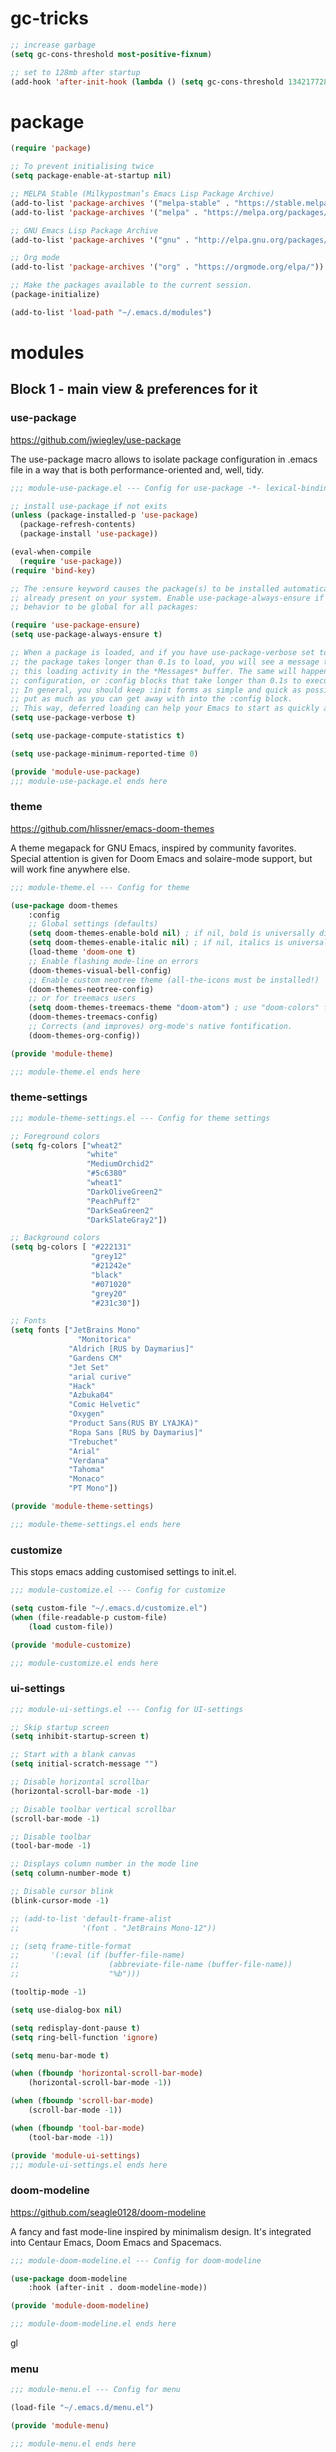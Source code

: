 * gc-tricks

#+name: gc-tricks
#+begin_src emacs-lisp
;; increase garbage
(setq gc-cons-threshold most-positive-fixnum)

;; set to 128mb after startup
(add-hook 'after-init-hook (lambda () (setq gc-cons-threshold 134217728)))
#+end_src

* package

#+name: package
#+begin_src emacs-lisp
(require 'package)

;; To prevent initialising twice
(setq package-enable-at-startup nil)

;; MELPA Stable (Milkypostman’s Emacs Lisp Package Archive)
(add-to-list 'package-archives '("melpa-stable" . "https://stable.melpa.org/packages/"))
(add-to-list 'package-archives '("melpa" . "https://melpa.org/packages/"))

;; GNU Emacs Lisp Package Archive
(add-to-list 'package-archives '("gnu" . "http://elpa.gnu.org/packages/"))

;; Org mode
(add-to-list 'package-archives '("org" . "https://orgmode.org/elpa/"))

;; Make the packages available to the current session.
(package-initialize)

(add-to-list 'load-path "~/.emacs.d/modules")
#+end_src

* modules
** Block 1 - main view & preferences for it
*** use-package

[[https://github.com/jwiegley/use-package][https://github.com/jwiegley/use-package]]

The use-package macro allows to isolate package configuration in .emacs file in a way that is both
performance-oriented and, well, tidy.

#+begin_src emacs-lisp :tangle ~/.emacs.d/modules/module-use-package.el
;;; module-use-package.el --- Config for use-package -*- lexical-binding: t -*-

;; install use-package if not exits
(unless (package-installed-p 'use-package)
  (package-refresh-contents)
  (package-install 'use-package))

(eval-when-compile
  (require 'use-package))
(require 'bind-key)

;; The :ensure keyword causes the package(s) to be installed automatically if not
;; already present on your system. Enable use-package-always-ensure if you wish this
;; behavior to be global for all packages:

(require 'use-package-ensure)
(setq use-package-always-ensure t)

;; When a package is loaded, and if you have use-package-verbose set to t, or if
;; the package takes longer than 0.1s to load, you will see a message to indicate
;; this loading activity in the *Messages* buffer. The same will happen for
;; configuration, or :config blocks that take longer than 0.1s to execute.
;; In general, you should keep :init forms as simple and quick as possible, and
;; put as much as you can get away with into the :config block.
;; This way, deferred loading can help your Emacs to start as quickly as possible.
(setq use-package-verbose t)

(setq use-package-compute-statistics t)

(setq use-package-minimum-reported-time 0)

(provide 'module-use-package)
;;; module-use-package.el ends here
#+end_src

*** theme

https://github.com/hlissner/emacs-doom-themes

A theme megapack for GNU Emacs, inspired by community favorites.
Special attention is given for Doom Emacs and solaire-mode support,
but will work fine anywhere else.

#+begin_src emacs-lisp :tangle ~/.emacs.d/modules/module-theme.el
;;; module-theme.el --- Config for theme

(use-package doom-themes
    :config
    ;; Global settings (defaults)
    (setq doom-themes-enable-bold nil) ; if nil, bold is universally disabled
    (setq doom-themes-enable-italic nil) ; if nil, italics is universally disabled
    (load-theme 'doom-one t)
    ;; Enable flashing mode-line on errors
    (doom-themes-visual-bell-config)
    ;; Enable custom neotree theme (all-the-icons must be installed!)
    (doom-themes-neotree-config)
    ;; or for treemacs users
    (setq doom-themes-treemacs-theme "doom-atom") ; use "doom-colors" for less minimal icon theme
    (doom-themes-treemacs-config)
    ;; Corrects (and improves) org-mode's native fontification.
    (doom-themes-org-config))

(provide 'module-theme)

;;; module-theme.el ends here
#+end_src

*** theme-settings

#+begin_src emacs-lisp :tangle ~/.emacs.d/modules/module-theme-settings.el
;;; module-theme-settings.el --- Config for theme settings

;; Foreground colors
(setq fg-colors ["wheat2"
                 "white"
                 "MediumOrchid2"
                 "#5c6380"
                 "wheat1"
                 "DarkOliveGreen2"
                 "PeachPuff2"
                 "DarkSeaGreen2"
                 "DarkSlateGray2"])

;; Background colors
(setq bg-colors [ "#222131"
                  "grey12"
                  "#21242e"
                  "black"
                  "#071020"
                  "grey20"
                  "#231c30"])

;; Fonts
(setq fonts ["JetBrains Mono"
			   "Monitorica"
             "Aldrich [RUS by Daymarius]"
             "Gardens CM"
             "Jet Set"
             "arial curive"
             "Hack"
             "Azbuka04"
             "Comic Helvetic"
             "Oxygen"
             "Product Sans(RUS BY LYAJKA)"
             "Ropa Sans [RUS by Daymarius]"
             "Trebuchet"
             "Arial"
             "Verdana"
             "Tahoma"
             "Monaco"
             "PT Mono"])

(provide 'module-theme-settings)

;;; module-theme-settings.el ends here
#+end_src

#+RESULTS:
: module-theme-settings

*** customize

This stops emacs adding customised settings to init.el.

#+begin_src emacs-lisp :tangle ~/.emacs.d/modules/module-customize.el
;;; module-customize.el --- Config for customize

(setq custom-file "~/.emacs.d/customize.el")
(when (file-readable-p custom-file)
    (load custom-file))

(provide 'module-customize)

;;; module-customize.el ends here
#+end_src

*** ui-settings

#+begin_src emacs-lisp :tangle ~/.emacs.d/modules/module-ui-settings.el
;;; module-ui-settings.el --- Config for UI-settings

;; Skip startup screen
(setq inhibit-startup-screen t)

;; Start with a blank canvas
(setq initial-scratch-message "")

;; Disable horizontal scrollbar
(horizontal-scroll-bar-mode -1)

;; Disable toolbar vertical scrollbar
(scroll-bar-mode -1)

;; Disable toolbar
(tool-bar-mode -1)

;; Displays column number in the mode line
(setq column-number-mode t)

;; Disable cursor blink
(blink-cursor-mode -1)

;; (add-to-list 'default-frame-alist
;;              '(font . "JetBrains Mono-12"))

;; (setq frame-title-format
;;       '(:eval (if (buffer-file-name)
;;                    (abbreviate-file-name (buffer-file-name))
;;                    "%b")))

(tooltip-mode -1)

(setq use-dialog-box nil)

(setq redisplay-dont-pause t)
(setq ring-bell-function 'ignore)

(setq menu-bar-mode t)

(when (fboundp 'horizontal-scroll-bar-mode)
    (horizontal-scroll-bar-mode -1))

(when (fboundp 'scroll-bar-mode)
    (scroll-bar-mode -1))

(when (fboundp 'tool-bar-mode)
    (tool-bar-mode -1))

(provide 'module-ui-settings)
;;; module-ui-settings.el ends here
#+end_src

*** doom-modeline

https://github.com/seagle0128/doom-modeline

A fancy and fast mode-line inspired by minimalism design.
It's integrated into Centaur Emacs, Doom Emacs and Spacemacs.

#+begin_src emacs-lisp  :tangle ~/.emacs.d/modules/module-doom-modeline.el
;;; module-doom-modeline.el --- Config for doom-modeline

(use-package doom-modeline
    :hook (after-init . doom-modeline-mode))

(provide 'module-doom-modeline)

;;; module-doom-modeline.el ends here
#+end_src
gl
*** menu

#+begin_src emacs-lisp :tangle ~/.emacs.d/modules/module-menu.el
;;; module-menu.el --- Config for menu

(load-file "~/.emacs.d/menu.el")

(provide 'module-menu)

;;; module-menu.el ends here
#+end_src

*** exec-path-from-shell

[[https://github.com/purcell/exec-path-from-shell][https://github.com/purcell/exec-path-from-shell]]
A GNU Emacs library to ensure environment variables inside Emacs look the same as in the user's shell.

#+begin_src emacs-lisp :tangle ~/.emacs.d/modules/module-exec-path-from-shell.el
;;; module-exec-path-from-shell.el --- Config for exec-path-from-shell

(use-package exec-path-from-shell
  ;; :disabled
  :config
  (exec-path-from-shell-initialize))

(provide 'module-exec-path-from-shell)

;;; module-exec-path-from-shell.el ends here
#+end_src

*** settings

#+begin_src emacs-lisp :tangle ~/.emacs.d/modules/module-settings.el
;;; module-settings.el --- Config for settings

(setq-default indent-tabs-mode nil)


(setq make-backup-files nil)

(setq auto-save-default nil)

(setq auto-save-list-file-name nil)

;; Dired

;; on macOS, ls doesn't support the --dired option while on Linux it is supported.

(when (string= system-type "darwin")
  (setq dired-use-ls-dired nil))

(setq dired-recursive-deletes 'always)

(setq dired-recursive-copies 'always)

(global-set-key (kbd "M-SPC") 'cycle-spacing)

(global-set-key (kbd "M-/") 'hippie-expand)

(global-set-key (kbd "C-x C-b") 'ibuffer)


;; Winner Mode is a global minor mode.
;; When activated, it allows you to “undo” (and “redo”) changes
;; in the window configuration with the key commands ‘C-c left’ and ‘C-c right’.

(when (fboundp 'winner-mode)
    (winner-mode 1))

;; y is shorter than yes.
(defalias 'yes-or-no-p 'y-or-n-p)

;; disable eldoc globally
(global-eldoc-mode -1)

(desktop-save-mode 1)

;; Kill process buffer without confirmation
(setq kill-buffer-query-functions nil)

;; auto-revert-mode
(add-hook 'prog-mode-hook 'auto-revert-mode)
(add-hook 'text-mode-hook 'auto-revert-mode)

;; I never want whitespace at the end of lines. Remove it on save.
(add-hook 'before-save-hook 'delete-trailing-whitespace)

(provide 'module-settings)
;;; module-settings.el ends here
#+end_src

*** registers

#+begin_src emacs-lisp :tangle ~/.emacs.d/modules/module-registers.el
;;; module-registers.el --- Config for registers

(load-file "~/.emacs.d/registers.el")

(provide 'module-registers)

;;; module-registers.el ends here
#+end_src

** Block 2 - org
*** Org
**** org-superstar

https://github.com/integral-dw/org-superstar-mode

Prettify headings and plain lists in Org mode.
This package is a direct descendant of ‘org-bullets’, with most of the code base completely rewritten.

#+name: org-superstar
#+begin_src emacs-lisp
(use-package org-superstar
  :hook (org-mode . org-superstar-mode)
  :custom
  (org-superstar-headline-bullets-list  '("◉" "▸")))
#+end_src

**** ob-async

https://github.com/astahlman/ob-async

ob-async enables asynchronous execution of org-babel src blocks.

#+name: ob-async
#+begin_src emacs-lisp
(use-package ob-async
    :disabled
    :defer 2
    :commands (org-babel-execute ob-async-org-babel-execute-src-block)
    :init
    (defalias 'org-babel-execute-src-block:async 'ob-async-org-babel-execute-src-block))
#+end_src

**** org

#+begin_src emacs-lisp :tangle ~/.emacs.d/modules/module-org.el :noweb yes
;;; module-org.el --- Config for org -*- lexical-binding: t -*-

(defun org-concat-entries (&rest entries)
  (interactive)
  (mapconcat (lambda (x) (org-entry-get nil x t)) entries ""))

(defun org-tangle-custom () ;; gzim9x
  (interactive)
  (let ((__filename "FILENAME")
        (__entries  "ENTRIES")
        (__tangle   "TANGLE")
        (__no       "no"))
    (or
     (-when-let (filename (org-entry-get nil __filename))
       (-when-let (entries (org-entry-get nil __entries t))
         (unless (string= (org-entry-get nil __tangle t) __no)
           (apply 'org-concat-entries (append (split-string entries) `(,__filename))))))
     __no)))

(use-package org
  :mode ("\\.org\\'" . org-mode)

  :bind (("C-1" . save-buffer)
         :map org-mode-map
         ("C-2" . org-ctrl-c-ctrl-c)
         ("C-c C-z" . slime-switch-to-output-buffer)
         ("C-t" . org-babel-tangle)
         ("M-]" . g7r-save-code-block)
         ("M-[" . g7r-get-code-block))
  ;; :hook ((org-babel-after-execute . org-redisplay-inline-images)) ;; TODO need rewrite

  :custom
  (org-startup-indented t)
  (org-startup-folded 'content)
  (org-src-preserve-indentation nil)
  (org-edit-src-content-indentation 0)
  (org-src-tab-acts-natively t)
  (org-hide-emphasis-markers t)
  (org-src-window-setup 'current-window)
  (org-hide-emphasis-markers nil)
  (org-todo-keywords '((sequence "TODO(t)" "STARTED(s!)" "DONE(d!/!)" "WAITING(w!/!)" "CANCELLED(c!/!)")))
  (org-todo-keyword-faces '(("TODO"      . (:foreground "DeepPink2"
                                            :weight bold
                                            :height 100))
           		    ("STARTED"   . (:foreground "goldenrod1"
                                            :weight bold
                                            :height 100))
           		    ("DONE"      . (:foreground "snow4"
                                            :weight bold
                                            :height 100))
           		    ("WAITING"   . (:foreground "pink1"
                                            :weight bold
                                            :height 100))
           		    ("CANCELLED" . (:foreground "gray38"
                                            :weight bold
                                            :height 100))))

  ;; state changes will be logged in chronological order, from top to bottom
  (org-log-states-order-reversed nil)

  ;; Don't ask to eval code in SRC blocks
  (org-confirm-babel-evaluate nil)

  (org-hierarchical-todo-statistics nil)

  :custom-face
  (org-property-value ((t (:foreground "LightPink2"
                           :weight normal
                           :family ,(aref fonts 5)))))

  (org-level-1 ((t (:inherit 'outline-1
                    :height 180
                    :family ,(aref fonts 1)
                    :weight bold))))

  (org-level-2 ((t (:inherit 'outline-2
                    :height 170
                    :family ,(aref fonts 1)
                    :weight bold))))

  (org-level-3 ((t (:inherit 'outline-3
                    :height 160
                    :family ,(aref fonts 1)
                    :weight bold))))

  (org-level-4 ((t (:inherit 'outline-4
                    :height 160
                    :family ,(aref fonts 1)
                    :weight bold))))

  (org-level-5 ((t (:inherit 'outline-5
                    :height 160
                    :family ,(aref fonts 1)
                    :weight bold))))

  (org-level-6 ((t (:inherit 'outline-6
                    :height 160
                    :family ,(aref fonts 1)
                    :weight bold))))

  (org-block-begin-line ((t (:inherit 'org-block
                             :family ,(aref fonts 5)
                             :foreground "DarkOrange3"
                             :extend t))))
  :config
  (org-babel-do-load-languages 'org-babel-load-languages
                               '((emacs-lisp . t)
                                 (lisp . t)
                                 (clojure . t)
                                 (shell . t)
                                 (js . t)
                                 (C .t)
                                 (python . t)
                                 ;; (prolog .t)
                                 ;; (perl . t)
      				 ;; (raku . t)
      				 ;; (dart . t)
      				 ;; (php . t)
                                 (plantuml . t))))

<<org-superstar>>

<<ob-async>>

(provide 'module-org)

;;; module-org.el ends here
#+end_src

**** agenda

#+begin_src emacs-lisp :tangle ~/.emacs.d/modules/module-agenda.el
;;; module-agenda.el --- Config for agenda

(use-package org-agenda
  :ensure nil
  :bind ("M-4" . org-agenda)
  :config
  (load-file "~/.emacs.d/agenda-files.el"))

(provide 'module-agenda)

;;; module-agenda.el ends here
#+end_src

** Block 3 - other packages & preferences
*** paren

#+begin_src emacs-lisp :tangle ~/.emacs.d/modules/module-paren.el
;;; module-paren.el --- Config for paren

(use-package paren
    :ensure nil
    :hook (prog-mode . show-paren-mode)
    :custom
    (show-paren-delay 0)
    (show-paren-style 'parenthesis))

(provide 'module-paren)

;;; module-paren.el ends here
#+end_src

*** rainbow-delimiters

https://github.com/Fanael/rainbow-delimiters

rainbow-delimiters is a "rainbow parentheses"-like mode which highlights delimiters such as parentheses, brackets or braces according to their depth.

#+begin_src emacs-lisp :tangle ~/.emacs.d/modules/module-rainbow-delimiters.el
;;; module-rainbow-delimiters.el --- Config for rainbow-delimiters

(use-package rainbow-delimiters
    :hook (prog-mode . rainbow-delimiters-mode))

(provide 'module-rainbow-delimiters)

;;; module-rainbow-delimiters.el ends here
#+end_src

*** restart-emacs

https://github.com/iqbalansari/restart-emacs

This is a simple package to restart Emacs for within Emacs.

#+begin_src emacs-lisp :tangle ~/.emacs.d/modules/module-restart-emacs.el
;;; module-restart-emacs.el --- Config for restart-emacs

(use-package restart-emacs
  :commands restart-emacs
  :bind ("C-x C-c". nil))

(provide 'module-restart-emacs)

;;; module-restart-emacs.el ends here
#+end_src

*** NeoTree

https://github.com/jaypei/emacs-neotree

A Emacs tree plugin like NerdTree for Vim.

#+name: neotree
#+begin_src emacs-lisp :tangle ~/.emacs.d/modules/module-neotree.el
;;; module-neotree.el --- Config for neotree

(use-package neotree
    :init
    (setq neo-theme (if (display-graphic-p) 'icons 'arrow))
    :bind ("M-1" . neotree-toggle))

(provide 'module-neotree)

;;; module-neotree.el ends here
#+end_src

*** vterm

[[https://github.com/akermu/emacs-libvterm][https://github.com/akermu/emacs-libvterm]]

Emacs-libvterm (vterm) is fully-fledged terminal emulator inside GNU Emacs based on libvterm, a C library. As a result of using compiled code (instead of elisp), emacs-libvterm is fully capable, fast, and it can seamlessly handle large outputs.

#+begin_src emacs-lisp :tangle ~/.emacs.d/modules/module-vterm.el
;;; module-vterm.el --- Config for vterm

(use-package vterm
  :bind ("M-3" . vterm)
  :custom
  (vterm-always-compile-module t))

(provide 'module-vterm)

;;; module-vterm.el ends here
#+end_src

*** Writeroom

[[https://github.com/joostkremers/writeroom-mode][https://github.com/joostkremers/writeroom-mode]]

writeroom-mode is a minor mode for Emacs that implements a distraction-free writing mode similar to the
famous Writeroom editor for OS X. writeroom-mode is meant for GNU Emacs 24, lower versions are not actively supported.

#+begin_src emacs-lisp :tangle ~/.emacs.d/modules/module-writeroom.el
;;; module-writeroom.el --- Config for Writeroom

(use-package writeroom-mode
  :bind (("M-2" . writeroom-mode)
         :map writeroom-mode-map
         ("C-," . writeroom-decrease-width)
         ("C-." . writeroom-increase-width)
         ("C-M-=" . writeroom-adjust-width)))

(provide 'module-writeroom)
;;; module-writeroom.el ends here
#+end_src

*** Windmove

https://www.emacswiki.org/emacs/WindMove

Windmove is a library built into GnuEmacs starting with version 21. It lets you move point from window to window using Shift and the arrow keys. This is easier to type than ‘C-x o’ and, for some users, may be more intuitive.

#+begin_src emacs-lisp :tangle ~/.emacs.d/modules/module-windmove.el
;;; module-windmove.el --- Config for windmove

(use-package windmove
  :ensure nil
  :defer 1
  :custom
  (windmove-wrap-around t)
  :config
  ;; use shift + arrow keys to switch between visible buffers
  (windmove-default-keybindings 'super))

(provide 'module-windmove)

;;; module-windmove.el --- Config for Writeroom
#+end_src

*** google-translate

[[https://github.com/atykhonov/google-translate][https://github.com/atykhonov/google-translate]]

This package allows to translate the strings using Google Translate service directly from GNU Emacs.

#+begin_src emacs-lisp :tangle ~/.emacs.d/modules/module-google-translate.el
;;; module-google-translate.el --- Config for google-translate

(defun google-translate--search-tkk-new () "Search TKK." (list 430675 2721866130))

(use-package google-translate
    :bind (("M-9" . google-translate-at-point)
           ("M-0" . google-translate-at-point-reverse))
    :init
    (advice-add 'google-translate--search-tkk :override #'google-translate--search-tkk-new)
    :custom
    (google-translate-backend-method 'curl)
    (google-translate-default-source-language "en")
    (google-translate-default-target-language "ru")
    :pin melpa)

(provide 'module-google-translate)

;;; module-google-translate.el ends here
#+end_src

*** which-key

[[https://github.com/justbur/emacs-which-key][https://github.com/justbur/emacs-which-key]]

which-key is a minor mode for Emacs that displays the key bindings following your currently entered incomplete command (a prefix) in a popup.

#+begin_src emacs-lisp :tangle ~/.emacs.d/modules/module-which-key.el
;;; module-which-key.el --- Config for which-key

(use-package which-key
	:hook (after-init . which-key-mode)
	:custom
	(which-key-idle-delay 3.0)
	(which-key-idle-secondary-delay 0.1))

(provide 'module-which-key)

;;; module-which-key.el ends here
#+end_src

*** crux

[[https://github.com/bbatsov/crux][https://github.com/bbatsov/crux]]

A Collection of Ridiculously Useful eXtensions for Emacs. crux bundles many useful interactive commands to enhance your overall Emacs experience.

#+begin_src emacs-lisp  :tangle ~/.emacs.d/modules/module-crux.el
;;; module-crux.el --- Config for crux

(use-package crux
    :bind (("M-o" . crux-smart-open-line)
           ("C-a" . crux-move-beginning-of-line)
           ("C-k" . crux-smart-kill-line))
    :pin melpa)

(provide 'module-crux)

;;; module-crux.el ends here
#+end_src

*** YASnippet

[[https://github.com/joaotavora/yasnippet][https://github.com/joaotavora/yasnippet]]
YASnippet is a template system for Emacs. It allows you to type an abbreviation and automatically expand it into function templates.

#+begin_src emacs-lisp :tangle ~/.emacs.d/modules/module-yasnippet.el
;;; module-yasnippet.el --- Config for yasnippet

(use-package yasnippet
	:hook (prog-mode . yas-minor-mode)
	:custom
  (yas-snippet-dirs '("~/.emacs.d/snippets"))
  :config
  (use-package yasnippet-snippets)
  (yas-reload-all))

(provide 'module-yasnippet)

;;; module-yasnippet.el ends here
#+end_src

*** ESUP - Emacs Start Up Profiler

https://github.com/jschaf/esup

Benchmark Emacs Startup time without ever leaving your Emacs.

#+begin_src emacs-lisp :tangle ~/.emacs.d/modules/module-esup.el
;;; module-esup.el --- Config for esup

(use-package esup
  :commands esup
  :custom
  (esup-depth 0)
  :pin melpa-stable)

(provide 'module-esup)

;;; module-esup.el ends here
#+end_src

*** Emms - Emacs Multi-Media System

https://www.emacswiki.org/emacs/EMMS

EMMS is the Emacs Multi-Media System. It tries to be a clean and small application to play multimedia files from Emacs using external players. Many of its ideas are derived from MpthreePlayer, but it tries to be more general and cleaner. It is comparable to Bongo.

#+begin_src emacs-lisp :tangle ~/.emacs.d/modules/module-emms.el
;;; module-emms.el --- Config for Emms

(use-package emms
    :commands emms
    :config
    (require 'emms-setup)
    (emms-all)
    (setq emms-player-list '(emms-player-mpv))
    (setq emms-playlist-buffer-name "*Emms player*"))

(provide 'module-emms)

;;; module-emms.el ends here
 #+end_src

*** all-the-icons

#+begin_src emacs-lisp :tangle ~/.emacs.d/modules/module-all-the-icons.el
;;; module-all-the-icons.el --- Config for all-the-icons

;; In order for the icons to work it is very important that you install
;; the Resource Fonts included in this package, they are available in the
;; fonts directory. You can also install the latest fonts for this package
;; in the (guessed?) based on the OS by calling the following function:
;; M-x all-the-icons-install-fonts

(use-package all-the-icons
  :defer 1)

(provide 'module-all-the-icons)

;;; module-all-the-icons.el ends here
#+end_src

*** ivy

https://github.com/abo-abo/swiper

Flexible, simple tools for minibuffer completion in Emacs.
Ivy is a generic completion mechanism for Emacs. While it operates
similarly to other completion schemes such as icomplete-mode, Ivy
aims to be more efficient, smaller, simpler, and smoother to use
yet highly customizable.

#+begin_src emacs-lisp :tangle ~/.emacs.d/modules/module-ivy.el
;;; module-ivy.el --- Config for Ivy/swiper/councel -*- lexical-binding: t -*-

(use-package ivy
  :hook (after-init . ivy-mode)

  :bind (("C-x b" . ivy-switch-buffer)
         :map ivy-minibuffer-map
         ("<up>"     . ivy-previous-history-element)
         ("<down>"   . ivy-next-history-element)
         ("<right>"  . ivy-next-line)
         ("<left>"   . ivy-previous-line)
         ("<escape>" . minibuffer-keyboard-quit))

  :custom
  (ivy-use-virtual-buffers t)
  (enable-recursive-minibuffers t)

  ;; By default ivy starts filters with ^.
  ;; I don't normally want that and can easily type it manually when I do.
  (ivy-initial-inputs-alist nil)

  :config
  ;; Counsel, a collection of Ivy-enhanced versions of common Emacs commands.
  (use-package counsel
    :bind ("M-y" . counsel-yank-pop))

  ;; Swiper, an Ivy-enhanced alternative to Isearch.
  (use-package swiper
    :bind ("C-5" . swiper-isearch)
    :custom
    (search-default-mode #'char-fold-to-regexp))

  (use-package all-the-icons-ivy
    :hook (after-init . all-the-icons-ivy-setup)))

(provide 'module-ivy)
;;; module-ivy.el ends here
#+end_src

*** company

https://company-mode.github.io/

Company is a text completion framework for Emacs.
The name stands for "complete anything".
It uses pluggable back-ends and front-ends to retrieve
and display completion candidates.

#+begin_src emacs-lisp :tangle ~/.emacs.d/modules/module-company.el
;;; module-company.el --- Config for company-mode

(use-package company
  :hook ((org-mode . company-mode)
         (prog-mode . company-mode))
  :custom
  (company-tooltip-limit 10)
  (company-tooltip-align-annotations t)
  (company-require-match 'never)
  ;; (company-idle-delay 0.2)
  ;; (company-minimum-prefix-length 2)
  ;; (company-selection-wrap-around t)
  ;; (company-echo-delay 0)
  ;; (company-format-margin-function nil)
  (company-dabbrev-char-regexp "[[:word:]_:@.-]+")
  (company-dabbrev-downcase nil)
  (company-dabbrev-ignore-case nil)
  ;; (company-require-match nil)
  (company-dabbrev-minimum-length 2))

(use-package company-box
  :hook (company-mode . company-box-mode)
  :custom
  (company-box-show-single-candidate t)
  (company-box-backends-colors nil)
  (company-box-max-candidates 25)
  (company-box-scrollbar nil))

(provide 'module-company)

;;; module-company.el ends here
#+end_src

*** security

#+begin_src emacs-lisp :tangle ~/.emacs.d/modules/module-security.el
;;; module-security.el --- Config for encription and security

(use-package epa
  :after (epg)
  :init
  (setq epa-file-cache-passphrase-for-symmetric-encryption t)
  :config
  (epa-file-enable)
  :custom
  (epa-pinentry-mode 'loopback)
  :pin melpa)

(provide 'module-security)
;;; module-security.el ends here
#+end_src

*** smartparens

https://github.com/Fuco1/smartparens

Smartparens is a minor mode for dealing with pairs in Emacs.

#+begin_src emacs-lisp :tangle ~/.emacs.d/modules/module-smartparens.el
;;; module-smartparens.el --- Config for smartparens

(use-package smartparens
  :hook (prog-mode . smartparens-mode))

(provide 'module-smartparens)
;;; module-smartparens.el ends here
#+end_src

*** Redmine

https://github.com/gongo/org-redmine

#+begin_src emacs-lisp :tangle ~/.emacs.d/modules/module-org-redmine.el
;;; module-org-redmine.el --- Config for org-redmine

;; (use-package org-redmine
;;     :ensure nil ; do not download by use-package
;;     :init
;;     (add-to-list 'load-path "~/.emacs.d/org-redmine/"))

(provide 'module-org-redmine)

;;; module-org-redmine.el ends here
#+end_src

*** dash-at-point

https://github.com/stanaka/dash-at-point

Dash is an API Documentation Browser and Code Snippet Manager. dash-at-point make it easy to search the word at point with Dash.

#+begin_src emacs-lisp :tangle ~/.emacs.d/modules/module-dash-at-point.el
;;; module-dash-at-point.el --- Config for dash-at-point

(use-package dash-at-point
    :bind ("C-c d" . dash-at-point))

(provide 'module-dash-at-point)

;;; module-dash-at-point.el ends here
#+end_src



** Block 4 - languages
*** Lisp

#+begin_src emacs-lisp :tangle ~/.emacs.d/modules/module-lisp.el
;;; module-lisp.el --- Config for lisp

(use-package slime
  :bind ("M-)" . slime-close-all-parens-in-sexp)
  :init
  (setq inferior-lisp-program "/usr/local/bin/sbcl --noinform")
  :config
  (load (expand-file-name "~/quicklisp/slime-helper.el")))

(provide 'module-lisp)

;;; module-lisp.el ends here
#+end_src

*** JavaScript

#+begin_src emacs-lisp :tangle ~/.emacs.d/modules/module-javascript.el
;;; module-javascript.el --- Config for JavaScript

;; searches the current files parent directories for the node_modules/.bin/ directory and adds it to the buffer local exec-path
(use-package add-node-modules-path
  :hook js-mode
  :pin melpa-stable)

(use-package js2-mode
  :after (add-node-modules-path)
  :mode "\\.js\\'"
  :custom
  (js2-strict-missing-semi-warning nil))

(use-package rjsx-mode
    :mode "\\.js\\'")

(use-package js-doc
  :bind (:map js2-mode-map
              ("C-c i" . js-doc-insert-function-doc)
              ("@" . js-doc-insert-tag)))

(provide 'module-javascript)
;;; module-javascript.el ends here
#+end_src

*** Clojure

#+begin_src emacs-lisp :tangle ~/.emacs.d/modules/module-clojure.el
;;; module-clojure.el --- Config for clojure

(use-package clojure-mode
  :mode (("\\.clj\\'"  . clojure-mode)
         ("\\.edn\\'"  . clojure-mode)
         ("\\.cljc\\'" . clojurescript-mode)
         ("\\.cljs\\'" . clojurescript-mode))

  :config
  (use-package flycheck-clj-kondo)
  (use-package clj-refactor)
  (use-package clojure-snippets)
  (use-package clojure-essential-ref)
  (use-package cider
    :pin melpa-stable))

;; (defun my-clojure-hook ()
;; "Enable some minor modes to enhance Clojure development."
;;   (clj-refactor-mode)
;;   (emidje-mode))
;; (eval-after-load 'cider
;;     #'emidje-enable-nrepl-middleware)
;; (add-hook 'clojure-mode-hook #'my-clojure-hook)

;; (use-package flycheck-clojure
;;   :commands (flycheck-clojure-setup) ;; autoload
;;   :config
;;   (eval-after-load 'flycheck
;;       '(setq flycheck-display-errors-function #'flycheck-pos-tip-error-messages))
;;   (add-hook 'after-init-hook #'global-flycheck-mode))


;; (use-package ivy-clojuredocs
;;              :bind (:map clojure-mode-map
;;                          (("C-c d" . ivy-clojuredocs-at-point))))

(provide 'module-clojure)
;;; module-clojure.el ends here
#+end_src

*** SCSS

#+begin_src emacs-lisp :tangle ~/.emacs.d/modules/module-scss.el
;;; module-scss.el --- Config for scss

(use-package scss-mode
    :mode ("\\.scss$" . scss-mode))

(provide 'module-scss)
;;; module-scss.el ends here
#+end_src

*** Dart

#+begin_src emacs-lisp :tangle ~/.emacs.d/modules/module-dart.el
;;; module-dart.el --- Config for dart

(use-package dart-mode
  :defer 1
  :custom
  (lsp-dart-sdk-dir "~/development/flutter/bin/cache/dart-sdk/")
  (dart-sdk-path "~/development/flutter/bin/cache/dart-sdk/"))

(use-package flutter
  :after dart-mode
  :custom
  (flutter-sdk-path "~/development/flutter/"))

(use-package lsp-dart
  :hook
  (dart-mode . lsp)
  :custom
  (lsp-dart-flutter-sdk-dir "~/development/flutter/")
  (lsp-dart-sdk-dir "~/development/flutter/bin/cache/dart-sdk/")
  (lsp-dart-flutter-fringe-colors nil)
  (lsp-dart-flutter-widget-guides nil)
  (lsp-dart-closing-labels nil)
  (lsp-dart-main-code-lens nil))

;; :init
;; (setq lsp-dart-flutter-fringe-colors nil
;;       lsp-dart-flutter-widget-guides nil
;;       lsp-dart-closing-labels nil
;;       lsp-dart-main-code-lens nil)

;; run app from desktop without emulator
(use-package hover)

(provide 'module-dart)
;;; module-dart.el ends here
#+end_src

*** Prolog

#+begin_src emacs-lisp :tangle ~/.emacs.d/modules/module-prolog.el
;;; module-prolog.el --- Config for prolog

;; (load-file "~/.emacs.d/prolog.elc")
;; (autoload 'prolog-mode "prolog" "Major mode for editing Prolog programs." t)
;; (add-to-list 'auto-mode-alistt '("\\.pl\\'" . prolog-mode))

(use-package prolog
    :requires (quelpa quelpa-use-package)
    :quelpa
    (prolog :version original :fetcher file :path "~/.emacs.d/prolog.el")
    :custom
    (prolog-system 'swi)  ;; ob-prolog for swi only
    (prolog-program-switches '((swi ("-G128M" "-T128M" "-L128M" "-O"))
                               (t nil)))
    (prolog-electric-if-then-else-flag t))

;; (quelpa '(prolog :version original :fetcher file :path "~/.emacs.d/prolog.el"))

(use-package ediprolog
    :ensure nil
    :bind ([f10] . ediprolog-dwim)
    :custom
    (ediprolog-system 'swi))

(provide 'module-prolog)
;;; module-prolog.el ends here
#+end_src

*** Raku
#+begin_src emacs-lisp :tangle ~/.emacs.d/modules/module-raku.el
;;; module-raku.el --- Config for Raku

(use-package raku-mode)

(provide 'module-raku)

;;; module-raku.el ends here
#+end_src

*** Yaml

#+begin_src emacs-lisp :tangle ~/.emacs.d/modules/module-yaml.el
;;; module-yaml.el --- Config for Yaml

(use-package yaml-mode
             :mode "\\.yml\\'")

(provide 'module-yaml)
;;; module-yaml.el ends here
#+end_src

*** PHP

#+name: module-php
#+begin_src emacs-lisp :tangle ~/.emacs.d/modules/module-php.el
;;; module-php.el --- Config for PHP

(eval-when-compile
 (require 'use-package))

(use-package php-mode)

(provide 'module-php)
;;; module-php.el ends here
#+end_src

** Block 5 - magit
*** magit

https://magit.vc/

Magit is a complete text-based user interface to Git.
It fills the glaring gap between the Git command-line interface and various GUIs,
letting you perform trivial as well as elaborate version control tasks with just
a couple of mnemonic key presses.

#+begin_src emacs-lisp :tangle ~/.emacs.d/modules/module-magit.el
;;; module-magit.el --- Config for magitc

(use-package magit
  :defer 1
  :bind ("C-5" . magit-status))

(provide 'module-magit)

;;; module-magit.el ends here
#+end_src

** Block 6 - syntax checking
*** flycheck

#+begin_src emacs-lisp :tangle ~/.emacs.d/modules/module-flycheck.el
;;; module-flycheck.el -- Config for flycheck

(use-package flycheck
  :hook (after-init . global-flycheck-mode)
  :config
  (use-package flycheck-pos-tip))

(provide 'module-flycheck)
;;; module-flycheck.el ends here
#+end_src

** Block 7 - functions
*** functions

#+name: functions
#+begin_src emacs-lisp
(defun close-all-buffers ()
  (interactive)
  (mapc 'kill-buffer (buffer-list))
  (delete-other-windows))

(defun open-shell (path name)
  (dired path)
  (shell)
  (rename-buffer name))
#+end_src

*** private functions

#+name: private-functions
#+begin_src emacs-lisp
(load-file "~/.emacs.d/private-functions.el")
#+end_src

* init.el

#+begin_src emacs-lisp :tangle ~/.emacs.d/init.el :noweb yes :main no
;;; init.el -*- lexical-binding: t; -*-

<<gc-tricks>>

<<package>>

;; Block 1 - main view & preferences for it

(require 'module-use-package)
(require 'module-theme)
(require 'module-theme-settings)
(require 'module-customize)
(require 'module-ui-settings)
(require 'module-doom-modeline)
(require 'module-menu)
(require 'module-exec-path-from-shell)
(require 'module-settings)
(require 'module-registers)


;; Block 2 - orgmode

(require 'module-org)
(require 'module-agenda)


;; Block 3 - other packages & preferences

(require 'module-paren)
(require 'module-rainbow-delimiters)
(require 'module-restart-emacs)
(require 'module-neotree)
(require 'module-vterm)
(require 'module-writeroom)
(require 'module-windmove)
(require 'module-google-translate)
(require 'module-which-key)
(require 'module-crux)
(require 'module-yasnippet)
(require 'module-esup)
(require 'module-emms)
(require 'module-all-the-icons)
(require 'module-ivy)
(require 'module-company)
(require 'module-security)
(require 'module-smartparens)
(require 'module-org-redmine)
(require 'module-dash-at-point)


;; Block 4 - languages

(require 'module-lisp)
(require 'module-javascript)
(require 'module-clojure)
;; (require 'module-scss)
;; (require 'module-dart)
;; (require 'module-prolog)
;; (require 'module-raku)
;; (require 'module-yaml)
;; (require 'module-php)
;; (require 'module-plantuml)


;; Block 5 - magit

(require 'module-magit)

;; Block 6 - syntax checking

(require 'module-flycheck)

;; Block 7 - functions

<<functions>>
<<private-functions>>

#+end_src
